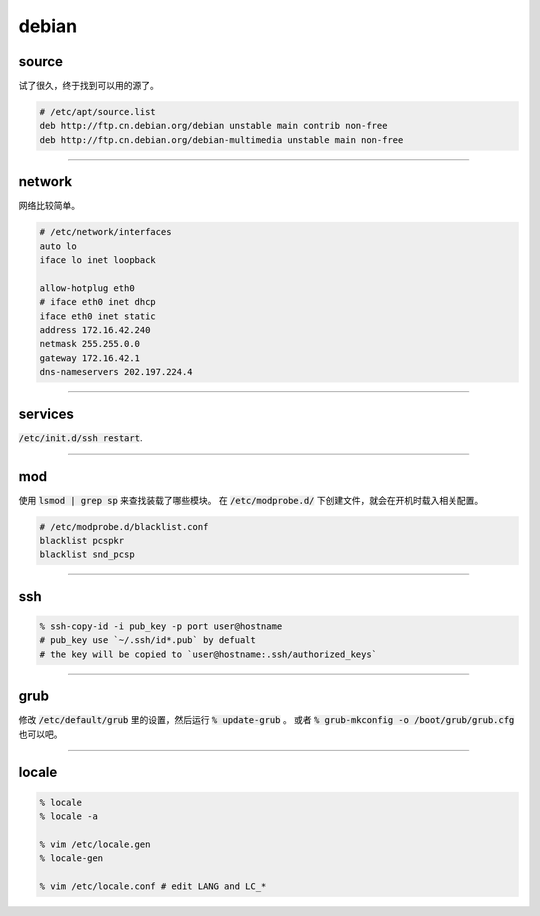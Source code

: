========
 debian
========

source
=======

试了很久，终于找到可以用的源了。

.. code::

    # /etc/apt/source.list
    deb http://ftp.cn.debian.org/debian unstable main contrib non-free
    deb http://ftp.cn.debian.org/debian-multimedia unstable main non-free

-------------------------------------------------------------------------------

network
========

网络比较简单。

.. code::

    # /etc/network/interfaces
    auto lo
    iface lo inet loopback

    allow-hotplug eth0
    # iface eth0 inet dhcp
    iface eth0 inet static
    address 172.16.42.240
    netmask 255.255.0.0
    gateway 172.16.42.1
    dns-nameservers 202.197.224.4

-------------------------------------------------------------------------------

services
=========

:code:`/etc/init.d/ssh restart`.

-------------------------------------------------------------------------------

mod
====

使用 :code:`lsmod | grep sp` 来查找装载了哪些模块。
在 :code:`/etc/modprobe.d/` 下创建文件，就会在开机时载入相关配置。

.. code::

    # /etc/modprobe.d/blacklist.conf
    blacklist pcspkr
    blacklist snd_pcsp

-------------------------------------------------------------------------------

ssh
====

.. code::

    % ssh-copy-id -i pub_key -p port user@hostname
    # pub_key use `~/.ssh/id*.pub` by defualt
    # the key will be copied to `user@hostname:.ssh/authorized_keys`

-------------------------------------------------------------------------------

grub
=====

修改 :code:`/etc/default/grub` 里的设置，然后运行 :code:`% update-grub` 。
或者 :code:`% grub-mkconfig -o /boot/grub/grub.cfg` 也可以吧。

-------------------------------------------------------------------------------

locale
=======

.. code::

    % locale
    % locale -a

    % vim /etc/locale.gen
    % locale-gen

    % vim /etc/locale.conf # edit LANG and LC_*


